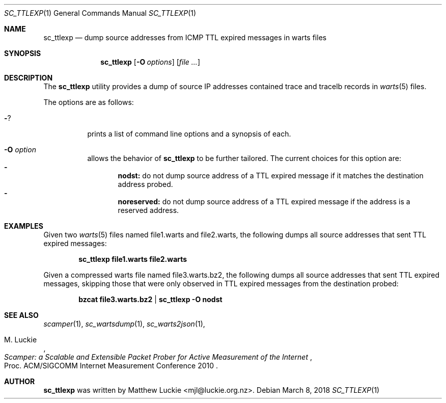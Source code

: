 .\"
.\" sc_ttlexp.1
.\"
.\" Author: Matthew Luckie <mjl@luckie.org.nz>
.\"
.\" Copyright (c) 2018 Matthew Luckie
.\"                    All rights reserved
.\"
.\" $Id: sc_ttlexp.1,v 1.2 2018/10/29 07:40:05 mjl Exp $
.\"
.Dd March 8, 2018
.Dt SC_TTLEXP 1
.Os
.Sh NAME
.Nm sc_ttlexp
.Nd dump source addresses from ICMP TTL expired messages in warts files
.Sh SYNOPSIS
.Nm
.Op Fl O Ar options
.Op Ar
.Sh DESCRIPTION
The
.Nm
utility provides a dump of source IP addresses contained trace and tracelb
records in
.Xr warts 5
files.
.Pp
The options are as follows:
.Bl -tag -width Ds
.It Fl ?
prints a list of command line options and a synopsis of each.
.It Fl O Ar option
allows the behavior of
.Nm
to be further tailored.  The current choices for this option are:
.Bl -dash -offset 2n -compact -width 1n
.It
.Sy nodst:
do not dump source address of a TTL expired message if it matches the
destination address probed.
.It
.Sy noreserved:
do not dump source address of a TTL expired message if the address
is a reserved address.
.El
.El
.Sh EXAMPLES
Given two
.Xr warts 5
files named file1.warts and file2.warts, the following dumps all source
addresses that sent TTL expired messages:
.Pp
.Dl sc_ttlexp file1.warts file2.warts
.Pp
Given a compressed warts file named file3.warts.bz2, the following dumps
all source addresses that sent TTL expired messages, skipping those that
were only observed in TTL expired messages from the destination probed:
.Pp
.Dl bzcat file3.warts.bz2 | sc_ttlexp -O nodst
.Pp
.\""""""""""""
.Sh SEE ALSO
.Xr scamper 1 ,
.Xr sc_wartsdump 1 ,
.Xr sc_warts2json 1 ,
.Rs
.%A "M. Luckie"
.%T "Scamper: a Scalable and Extensible Packet Prober for Active Measurement of the Internet"
.%O "Proc. ACM/SIGCOMM Internet Measurement Conference 2010"
.Re
.Sh AUTHOR
.Nm
was written by Matthew Luckie <mjl@luckie.org.nz>.

